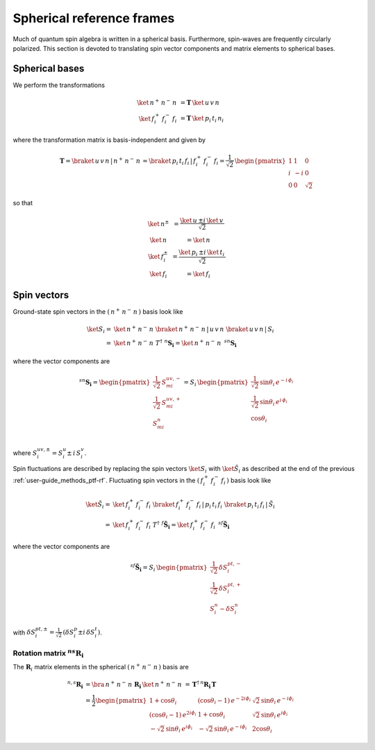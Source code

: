 .. _user-guide_methods_spherical-rf:

**************************
Spherical reference frames
**************************

.. dropdown:: Notation used on this page

  For the full set of notation rules, see :ref:`user-guide_methods_notation`.

  * .. include:: page-notations/matrices.inc
  * .. include:: page-notations/bra-ket.inc
  * .. include:: page-notations/rotations.inc

Much of quantum spin algebra is written in a spherical basis. Furthermore, spin-waves
are frequently circularly polarized.
This section is devoted to translating spin vector components and matrix elements
to spherical bases.

===============
Spherical bases
===============

We perform the transformations

.. math::
  \ket{\,n^+\,n^-\,n\,}&=\boldsymbol{T}\,\ket{\,u\,v\,n\,}\\
  \ket{\,f^+_i\,f^-_i\,f_i\,}&=\boldsymbol{T}\,\ket{\,p_i\,t_i\,n_i\,}

where the transformation matrix is basis-independent and given by

.. math::
  \boldsymbol{T}=\braket{\,u\,v\,n\,|\,n^+\,n^-\,n\,}=\braket{\,p_i\,t_i\,f_i\,|\,f_i^+\,f_i^-\,f_i}
          =\frac{1}{\sqrt{2}}\,\begin{pmatrix} 1 & 1 & 0\\ i & -i & 0\\ 0& 0 & \sqrt{2}\end{pmatrix}

so that

.. math::
  \begin{matrix}
    \ket{\, n^{\pm}\, } &= \dfrac{\ket{\, u\, } \pm i\, \ket{\, v\, }}{\sqrt{2}}\\
    \ket{\, n\, } &= \ket{\, n\, }\\
    \ket{\, f_i^{\pm}\, } &= \dfrac{\ket{\, p_i\, } \pm i\, \ket{\, t_i\, }}{\sqrt{2}}\\
    \ket{\, f_i\, } &= \ket{\, f_i\, }
  \end{matrix}

============
Spin vectors
============

Ground-state spin vectors in the :math:`(\,n^+\,n^-\,n\,)` basis look like

.. math::
  \ket{S_i}=&  \ket{\,n^+\,n^-\,n\,}\,\braket{\,n^+\,n^-\,n\,|\,u\,v\,n\,}\,
             \braket{\,u\,v\,n\,|\,S_i\,}\\
           =& \ket{\,n^+\,n^-\,n\,}\,T^\dagger\,\, ^n\boldsymbol{S_i}=
           \ket{\,n^+\,n^-\,n\,}\,\,^{sn}\boldsymbol{S_i}

where the vector components are

.. math::
  ^{sn}\boldsymbol{S_i}
    =
  \begin{pmatrix}
    \frac{1}{\sqrt{2}}\,S_{mi}^{uv,-} \\
    \frac{1}{\sqrt{2}}\,S_{mi}^{uv,+} \\
    S_{mi}^{n} \\
  \end{pmatrix}
  =
  S_i\,\begin{pmatrix}
           \frac{1}{\sqrt{2}}\,\sin \theta_i\, e^{-i \,\phi_i}\\
           \frac{1}{\sqrt{2}}\,\sin \theta_i\, e^{i \,\phi_i}\\
           \cos \theta_i
           \end{pmatrix}

where :math:`S_i^{uv,\pm}=S^u_i\pm \,i \,S^v_i`.

Spin fluctuations are described by replacing the spin vectors
:math:`\ket{S_i}` with :math:`\ket{\tilde{S}_i}` as described at the
end of the previous :ref:`user-guide_methods_ptf-rf`.
Fluctuating spin vectors in the :math:`(\,f_i^+\,f_i^-\,f_i\,)` basis look like

.. math::
  \ket{\tilde{S}_i}=&  \ket{\,f_i^+\,f_i^-\,f_i\,}\,
              \braket{\,f_i^+\,f_i^-\,f_i\,|\,p_i\,t_i\,f_i\,}\,
             \braket{\,p_i\,t_i\,f_i\,|\,\tilde{S}_i\,}\\
           =& \ket{\,f_i^+\,f_i^-\,f_i\,}\,T^\dagger\,\, ^f\boldsymbol{\tilde{S}_i}=
           \ket{\,f_i^+\,f_i^-\,f_i\,}\,\,^{sf}\boldsymbol{\tilde{S}_i}

where the vector components are

.. math::
  ^{sf}\boldsymbol{\tilde{S}_i}=
  S_i\,\begin{pmatrix}
           \frac{1}{\sqrt{2}}\,\delta S^{pt,-}_i\\
           \frac{1}{\sqrt{2}}\,\delta S^{pt,+}_i\\
           S_i^n-\delta S_i^n
           \end{pmatrix}

with :math:`\delta{S}_i^{pt,\pm}=\frac{1}{\sqrt{2}}\,(\delta S^p_i\pm i \,\delta S^t_i)`.

---------------------------------------------
Rotation matrix :math:`^{ns}\boldsymbol{R_i}`
---------------------------------------------

.. dropdown:: Reminder on the :math:`\,^n\boldsymbol{R}_i` matrix

  .. include:: repeated-formulas/spin-rotation-matrix-uvn.inc

The :math:`\boldsymbol{R}_i` matrix elements in the spherical :math:`(\,n^+\,n^-\,n\,)` basis are

.. math::
    ^{n,s}\boldsymbol{R_i}
       &=
       \bra{\,n^+\,n^-\,n\,}\,\boldsymbol{R_i}\,\ket{\,n^+\,n^-\,n\,}
         \,=\,\boldsymbol{T}^\dagger\,^n\boldsymbol{R_i}\,\boldsymbol{T}\\
       &=
      \dfrac{1}{2}
      \begin{pmatrix}
          1 + \cos\theta_i                        &
          (\cos\theta_i - 1)\, e^{-2i\phi_i}      &
          \sqrt{2}\, \sin\theta_i\, e^{-i\phi_i}  \\
          (\cos\theta_i - 1)\, e^{2i\phi_i}       &
          1 + \cos\theta_i                        &
          \sqrt{2}\, \sin\theta_i\, e^{i\phi_i}   \\
          -\sqrt{2}\, \sin\theta_i\, e^{i\phi_i}  &
          -\sqrt{2}\, \sin\theta_i\, e^{-i\phi_i} &
          2\cos\theta_i
      \end{pmatrix}
